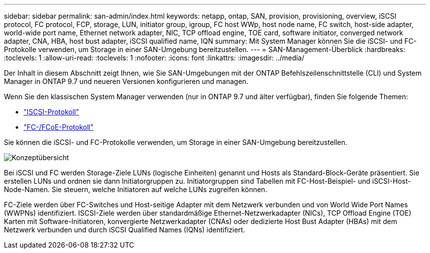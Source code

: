 ---
sidebar: sidebar 
permalink: san-admin/index.html 
keywords: netapp, ontap, SAN, provision, provisioning, overview, iSCSI protocol, FC protocol, FCP, storage, LUN, initiator group, igroup, FC host WWp, host node name, FC switch, host-side adapter, world-wide port name, Ethernet network adapter, NIC, TCP offload engine, TOE card, software initiator, converged network adapter, CNA, HBA, host bust adapter, iSCSI qualified name, IQN 
summary: Mit System Manager können Sie die iSCSI- und FC-Protokolle verwenden, um Storage in einer SAN-Umgebung bereitzustellen. 
---
= SAN-Management-Überblick
:hardbreaks:
:toclevels: 1
:allow-uri-read: 
:toclevels: 1
:nofooter: 
:icons: font
:linkattrs: 
:imagesdir: ../media/


[role="lead"]
Der Inhalt in diesem Abschnitt zeigt Ihnen, wie Sie SAN-Umgebungen mit der ONTAP Befehlszeilenschnittstelle (CLI) und System Manager in ONTAP 9.7 und neueren Versionen konfigurieren und managen.

Wenn Sie den klassischen System Manager verwenden (nur in ONTAP 9.7 und älter verfügbar), finden Sie folgende Themen:

* https://docs.netapp.com/us-en/ontap-sm-classic/online-help-96-97/concept_iscsi_protocol.html["ISCSI-Protokoll"^]
* https://docs.netapp.com/us-en/ontap-sm-classic/online-help-96-97/concept_fc_fcoe_protocol.html["FC-/FCoE-Protokoll"^]


Sie können die iSCSI- und FC-Protokolle verwenden, um Storage in einer SAN-Umgebung bereitzustellen.

image:conceptual_overview_san.gif["Konzeptübersicht"]

Bei iSCSI und FC werden Storage-Ziele LUNs (logische Einheiten) genannt und Hosts als Standard-Block-Geräte präsentiert. Sie erstellen LUNs und ordnen sie dann Initiatorgruppen zu. Initiatorgruppen sind Tabellen mit FC-Host-Beispiel- und iSCSI-Host-Node-Namen. Sie steuern, welche Initiatoren auf welche LUNs zugreifen können.

FC-Ziele werden über FC-Switches und Host-seitige Adapter mit dem Netzwerk verbunden und von World Wide Port Names (WWPNs) identifiziert. ISCSI-Ziele werden über standardmäßige Ethernet-Netzwerkadapter (NICs), TCP Offload Engine (TOE) Karten mit Software-Initiatoren, konvergierte Netzwerkadapter (CNAs) oder dedizierte Host Bust Adapter (HBAs) mit dem Netzwerk verbunden und durch iSCSI Qualified Names (IQNs) identifiziert.
